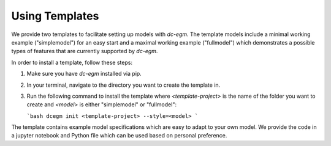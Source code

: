 .. _templates:


Using Templates
===============

We provide two templates to facilitate setting up models with `dc-egm`. The template models include a minimal working example ("simplemodel") for an easy start and a maximal working example ("fullmodel") which demonstrates a possible types of features that are currently supported by `dc-egm`.

In order to install a template, follow these steps:

1. Make sure you have `dc-egm` installed via pip.
2. In your terminal, navigate to the directory you want to create the template in.
3. Run the following command to install the template where `<template-project>` is the name of the folder you want to create and `<model>` is either "simplemodel" or "fullmodel":

   ```bash
   dcegm init <template-project> --style=<model>
   ```

The template contains example model specifications which are easy to adapt to your own model. We provide the code in a jupyter notebook and Python file which can be used based on personal preference.
